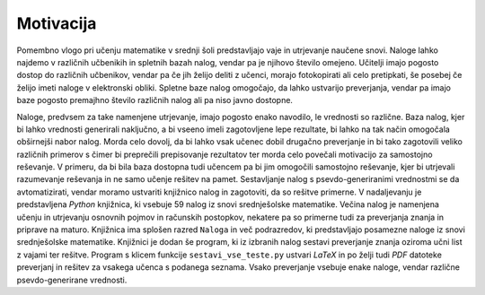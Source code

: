 Motivacija
============

Pomembno vlogo pri učenju matematike v srednji šoli predstavljajo vaje in utrjevanje naučene snovi. Naloge lahko najdemo
v različnih učbenikih in spletnih bazah nalog, vendar pa je njihovo število omejeno. Učitelji imajo pogosto dostop do
različnih učbenikov, vendar pa če jih želijo deliti z učenci, morajo fotokopirati ali celo pretipkati, še posebej
če želijo imeti naloge v elektronski obliki. Spletne baze nalog omogočajo, da lahko ustvarijo preverjanja, vendar pa imajo baze
pogosto premajhno število različnih nalog ali pa niso javno dostopne.

Naloge, predvsem za take namenjene utrjevanje, imajo pogosto enako navodilo, le vrednosti so različne. Baza nalog, kjer bi lahko
vrednosti generirali naključno, a bi vseeno imeli zagotovljene lepe rezultate, bi lahko na tak način omogočala obširnejši
nabor nalog. Morda celo dovolj, da bi lahko vsak učenec dobil drugačno preverjanje in bi tako zagotovili veliko različnih
primerov s čimer bi preprečili prepisovanje rezultatov ter morda celo povečali motivacijo za samostojno reševanje.
V primeru, da bi bila baza dostopna tudi učencem pa bi jim omogočili samostojno reševanje, kjer bi utrjevali razumevanje
reševanja in ne samo učenje rešitev na pamet.
Sestavljanje nalog s psevdo-generiranimi vrednostmi se da avtomatizirati, vendar moramo ustvariti knjižnico nalog in
zagotoviti, da so rešitve primerne. V nadaljevanju je predstavljena `Python` knjižnica, ki vsebuje 59 nalog
iz snovi srednješolske matematike. Večina nalog je namenjena učenju in utrjevanju osnovnih pojmov in računskih
postopkov, nekatere pa so primerne tudi za preverjanja znanja in priprave na maturo. Knjižnica ima splošen razred
``Naloga`` in več podrazredov, ki predstavljajo posamezne naloge iz snovi srednješolske matematike.
Knjižnici je dodan še program, ki iz izbranih nalog sestavi preverjanje znanja oziroma učni list z vajami ter
rešitve. Program s klicem funkcije ``sestavi_vse_teste.py`` ustvari `LaTeX` in po želji tudi `PDF` datoteke preverjanj
in rešitev za vsakega učenca s podanega seznama. Vsako preverjanje vsebuje enake naloge, vendar različne
psevdo-generirane vrednosti.
